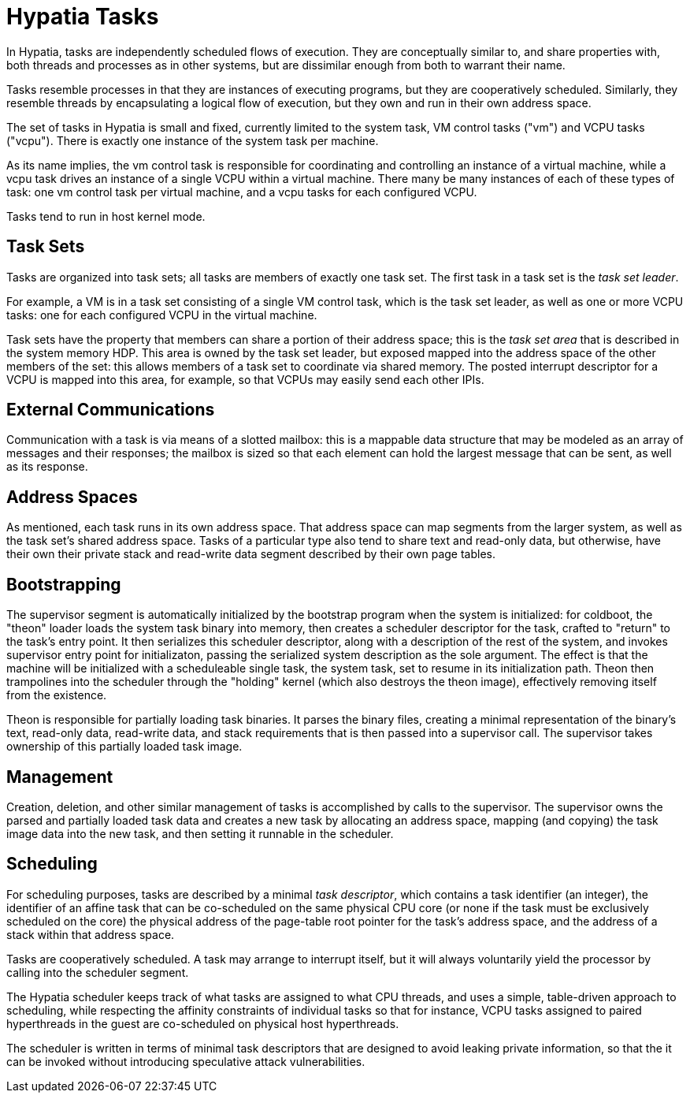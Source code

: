 :state: Needed
:date: 2021-05-07
:labels: design

Hypatia Tasks
=============

In Hypatia, tasks are independently scheduled flows of
execution.  They are conceptually similar to, and share
properties with, both threads and processes as in other
systems, but are dissimilar enough from both to warrant
their name.

Tasks resemble processes in that they are instances of executing
programs, but they are cooperatively scheduled.  Similarly, they
resemble threads by encapsulating a logical flow of execution,
but they own and run in their own address space.

The set of tasks in Hypatia is small and fixed, currently
limited to the system task, VM control tasks ("vm") and VCPU
tasks ("vcpu").  There is exactly one instance of the system
task per machine.

As its name implies, the vm control task is responsible for
coordinating and controlling an instance of a virtual machine,
while a vcpu task drives an instance of a single VCPU within a
virtual machine.  There many be many instances of each of these
types of task: one vm control task per virtual machine, and a
vcpu tasks for each configured VCPU.

Tasks tend to run in host kernel mode.

Task Sets
---------

Tasks are organized into task sets; all tasks are members of
exactly one task set.  The first task in a task set is the
_task set leader_.

For example, a VM is in a task set consisting of a single VM
control task, which is the task set leader, as well as one or
more VCPU tasks: one for each configured VCPU in the virtual
machine.

Task sets have the property that members can share a portion of
their address space; this is the _task set area_ that is
described in the system memory HDP.  This area is owned by the
task set leader, but exposed mapped into the address space of
the other members of the set: this allows members of a task set
to coordinate via shared memory.  The posted interrupt
descriptor for a VCPU is mapped into this area, for example, so
that VCPUs may easily send each other IPIs.

External Communications
-----------------------

Communication with a task is via means of a slotted mailbox:
this is a mappable data structure that may be modeled as an
array of messages and their responses; the mailbox is sized so
that each element can hold the largest message that can be sent,
as well as its response.

Address Spaces
--------------

As mentioned, each task runs in its own address space.  That
address space can map segments from the larger system, as well
as the task set's shared address space.  Tasks of a particular
type also tend to share text and read-only data, but otherwise,
have their own their private stack and read-write data segment
described by their own page tables.

Bootstrapping
-------------

The supervisor segment is automatically initialized by the
bootstrap program when the system is initialized: for coldboot,
the "theon" loader loads the system task binary into memory,
then creates a scheduler descriptor for the task, crafted to
"return" to the task's entry point.  It then serializes this
scheduler descriptor, along with a description of the rest of
the system, and invokes supervisor entry point for
initializaton, passing the serialized system description as the
sole argument.  The effect is that the machine will be
initialized with a scheduleable single task, the system task,
set to resume in its initialization path.  Theon then
trampolines into the scheduler through the "holding" kernel
(which also destroys the theon image), effectively removing
itself from the existence.

Theon is responsible for partially loading task binaries.  It
parses the binary files, creating a minimal representation of
the binary's text, read-only data, read-write data, and stack
requirements that is then passed into a supervisor call.  The
supervisor takes ownership of this partially loaded task image.

Management
----------

Creation, deletion, and other similar management of tasks is
accomplished by calls to the supervisor.  The supervisor owns
the parsed and partially loaded task data and creates a new task
by allocating an address space, mapping (and copying) the task
image data into the new task, and then setting it runnable in
the scheduler.

Scheduling
----------

For scheduling purposes, tasks are described by a minimal _task
descriptor_, which contains a task identifier (an integer), the
identifier of an affine task that can be co-scheduled on the
same physical CPU core (or none if the task must be exclusively
scheduled on the core) the physical address of the page-table
root pointer for the task's address space, and the address of a
stack within that address space.

Tasks are cooperatively scheduled.  A task may arrange to
interrupt itself, but it will always voluntarily yield the
processor by calling into the scheduler segment.

The Hypatia scheduler keeps track of what tasks are assigned to
what CPU threads, and uses a simple, table-driven approach to
scheduling, while respecting the affinity constraints of
individual tasks so that for instance, VCPU tasks assigned to
paired hyperthreads in the guest are co-scheduled on physical
host hyperthreads.

The scheduler is written in terms of minimal task descriptors
that are designed to avoid leaking private information, so that
the it can be invoked without introducing speculative attack
vulnerabilities.

